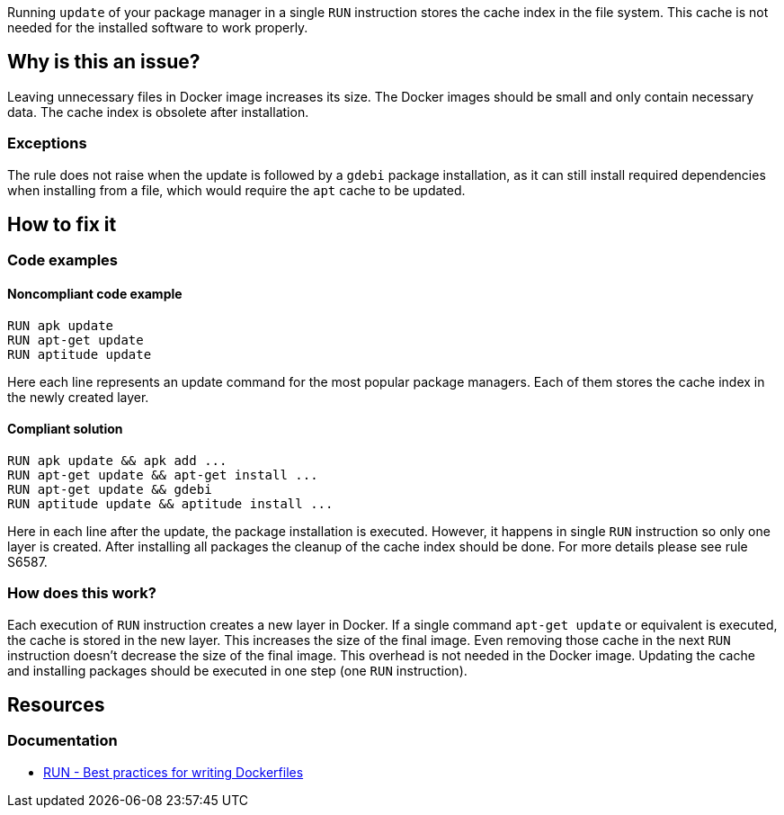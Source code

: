 Running `update` of your package manager in a single `RUN` instruction stores the cache index in the file system.
This cache is not needed for the installed software to work properly.

== Why is this an issue?

Leaving unnecessary files in Docker image increases its size.
The Docker images should be small and only contain necessary data.
The cache index is obsolete after installation.

=== Exceptions

The rule does not raise when the update is followed by a `gdebi` package installation, as it can still install required dependencies when installing from a file, which would require the `apt` cache to be updated.

== How to fix it

=== Code examples

==== Noncompliant code example

[source,docker,diff-id=1,diff-type=noncompliant]
----
RUN apk update
RUN apt-get update
RUN aptitude update
----

Here each line represents an update command for the most popular package managers.
Each of them stores the cache index in the newly created layer.

==== Compliant solution

[source,docker,diff-id=1,diff-type=compliant]
----
RUN apk update && apk add ...
RUN apt-get update && apt-get install ...
RUN apt-get update && gdebi
RUN aptitude update && aptitude install ...
----

Here in each line after the update, the package installation is executed.
However, it happens in single `RUN` instruction so only one layer is created.
After installing all packages the cleanup of the cache index should be done.
For more details please see rule S6587.

=== How does this work?

Each execution of `RUN` instruction creates a new layer in Docker.
If a single command `apt-get update` or equivalent is executed, the cache is stored in the new layer.
This increases the size of the final image.
Even removing those cache in the next `RUN` instruction doesn't decrease the size of the final image.
This overhead is not needed in the Docker image.
Updating the cache and installing packages should be executed in one step (one `RUN` instruction).


== Resources
=== Documentation

* https://docs.docker.com/develop/develop-images/dockerfile_best-practices/#run[RUN - Best practices for writing Dockerfiles]

ifdef::env-github,rspecator-view[]
'''
== Implementation Specification
(visible only on this page)

=== Message

Update the cache and install packages in a single RUN instruction.

=== Highlighting

Highlight the entire update command.

'''
endif::env-github,rspecator-view[]
